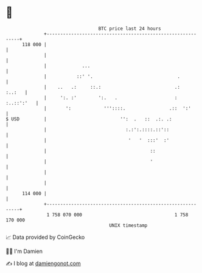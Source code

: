* 👋

#+begin_example
                                     BTC price last 24 hours                    
                 +------------------------------------------------------------+ 
         118 000 |                                                            | 
                 |                                                            | 
                 |             ...                                            | 
                 |           ::' '.                               .           | 
                 |    ..   .:     ::.:                           .:    :..:   | 
                 |     ':. :'        ':.   .                     : :..::':'   | 
                 |       ':            '''::::.                .::  ':'       | 
   $ USD         |                           '':  .   ::  .:. .:              | 
                 |                             :.:':.::::.::'::               | 
                 |                              '   '  :::'  :'               | 
                 |                                      ::                    | 
                 |                                      '                     | 
                 |                                                            | 
                 |                                                            | 
         114 000 |                                                            | 
                 +------------------------------------------------------------+ 
                  1 758 070 000                                  1 758 170 000  
                                         UNIX timestamp                         
#+end_example
📈 Data provided by CoinGecko

🧑‍💻 I'm Damien

✍️ I blog at [[https://www.damiengonot.com][damiengonot.com]]
